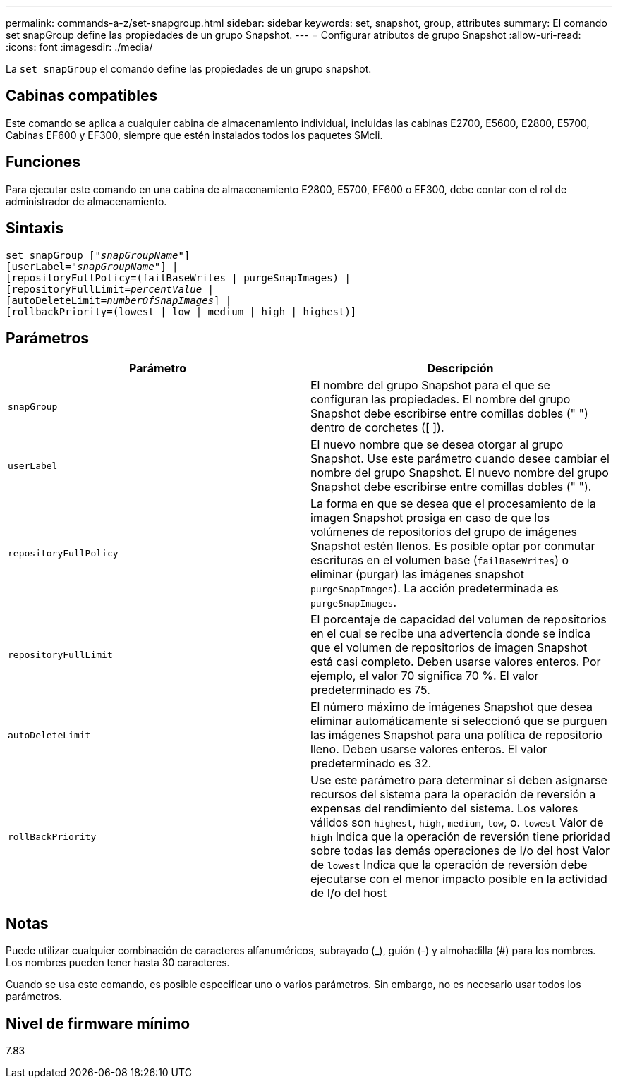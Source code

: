 ---
permalink: commands-a-z/set-snapgroup.html 
sidebar: sidebar 
keywords: set, snapshot, group, attributes 
summary: El comando set snapGroup define las propiedades de un grupo Snapshot. 
---
= Configurar atributos de grupo Snapshot
:allow-uri-read: 
:icons: font
:imagesdir: ./media/


[role="lead"]
La `set snapGroup` el comando define las propiedades de un grupo snapshot.



== Cabinas compatibles

Este comando se aplica a cualquier cabina de almacenamiento individual, incluidas las cabinas E2700, E5600, E2800, E5700, Cabinas EF600 y EF300, siempre que estén instalados todos los paquetes SMcli.



== Funciones

Para ejecutar este comando en una cabina de almacenamiento E2800, E5700, EF600 o EF300, debe contar con el rol de administrador de almacenamiento.



== Sintaxis

[listing, subs="+macros"]
----
set snapGroup pass:quotes[["_snapGroupName_"]]
[userLabel=pass:quotes["_snapGroupName_"]] |
[repositoryFullPolicy=(failBaseWrites | purgeSnapImages) |
[repositoryFullLimit=pass:quotes[_percentValue_] |
[autoDeleteLimit=pass:quotes[_numberOfSnapImages_]] |
[rollbackPriority=(lowest | low | medium | high | highest)]
----


== Parámetros

[cols="2*"]
|===
| Parámetro | Descripción 


 a| 
`snapGroup`
 a| 
El nombre del grupo Snapshot para el que se configuran las propiedades. El nombre del grupo Snapshot debe escribirse entre comillas dobles (" ") dentro de corchetes ([ ]).



 a| 
`userLabel`
 a| 
El nuevo nombre que se desea otorgar al grupo Snapshot. Use este parámetro cuando desee cambiar el nombre del grupo Snapshot. El nuevo nombre del grupo Snapshot debe escribirse entre comillas dobles (" ").



 a| 
`repositoryFullPolicy`
 a| 
La forma en que se desea que el procesamiento de la imagen Snapshot prosiga en caso de que los volúmenes de repositorios del grupo de imágenes Snapshot estén llenos. Es posible optar por conmutar escrituras en el volumen base (`failBaseWrites`) o eliminar (purgar) las imágenes snapshot  `purgeSnapImages`). La acción predeterminada es `purgeSnapImages`.



 a| 
`repositoryFullLimit`
 a| 
El porcentaje de capacidad del volumen de repositorios en el cual se recibe una advertencia donde se indica que el volumen de repositorios de imagen Snapshot está casi completo. Deben usarse valores enteros. Por ejemplo, el valor 70 significa 70 %. El valor predeterminado es 75.



 a| 
`autoDeleteLimit`
 a| 
El número máximo de imágenes Snapshot que desea eliminar automáticamente si seleccionó que se purguen las imágenes Snapshot para una política de repositorio lleno. Deben usarse valores enteros. El valor predeterminado es 32.



 a| 
`rollBackPriority`
 a| 
Use este parámetro para determinar si deben asignarse recursos del sistema para la operación de reversión a expensas del rendimiento del sistema. Los valores válidos son `highest`, `high`, `medium`, `low`, o. `lowest` Valor de `high` Indica que la operación de reversión tiene prioridad sobre todas las demás operaciones de I/o del host Valor de `lowest` Indica que la operación de reversión debe ejecutarse con el menor impacto posible en la actividad de I/o del host

|===


== Notas

Puede utilizar cualquier combinación de caracteres alfanuméricos, subrayado (_), guión (-) y almohadilla (#) para los nombres. Los nombres pueden tener hasta 30 caracteres.

Cuando se usa este comando, es posible especificar uno o varios parámetros. Sin embargo, no es necesario usar todos los parámetros.



== Nivel de firmware mínimo

7.83
